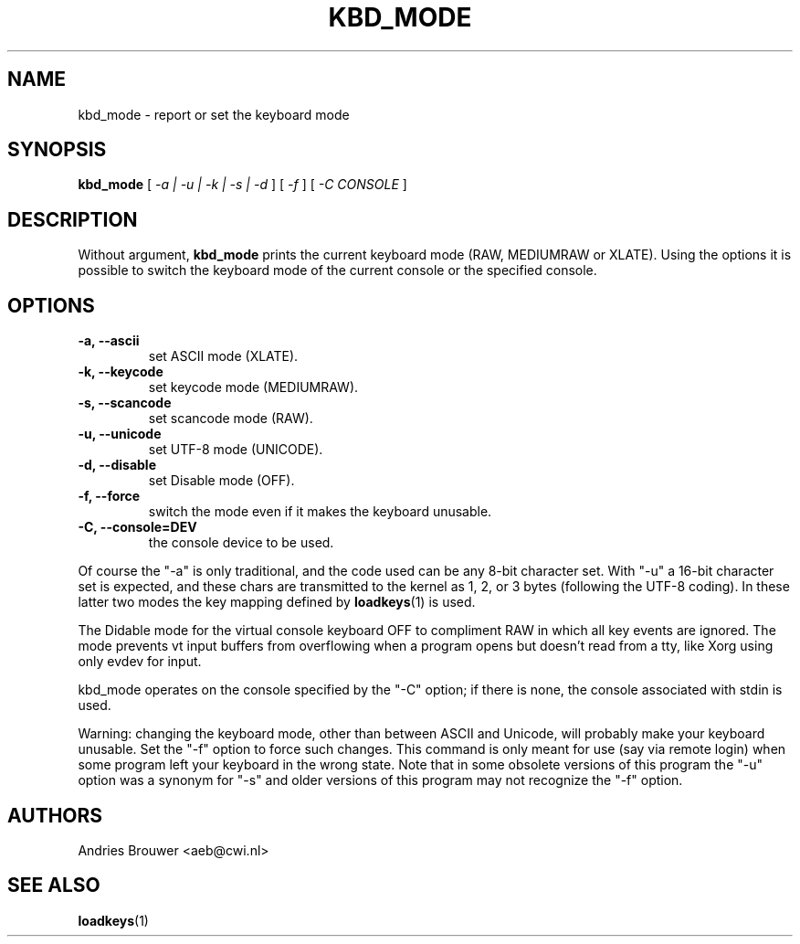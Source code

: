 .\" @(#)kbd_mode.1 1.0 940406 aeb
.TH KBD_MODE 1 "6 Apr 1994" "kbd"
.SH NAME
kbd_mode \- report or set the keyboard mode
.SH SYNOPSIS
.B kbd_mode
[
.I -a | -u | -k | -s | -d 
] [
.I -f
] [
.I -C CONSOLE
]
.SH DESCRIPTION
.IX "kbd_mode command" "" "\fLkbd_mode\fR command"  
.LP
Without argument,
.B kbd_mode
prints the current keyboard mode (RAW, MEDIUMRAW or XLATE). Using the options
it is possible to switch the keyboard mode of the current console or
the specified console.

.SH OPTIONS
.TP
.B -a, --ascii
set ASCII mode (XLATE).
.TP
.B -k, --keycode
set keycode mode (MEDIUMRAW).
.TP
.B -s, --scancode
set scancode mode (RAW).
.TP
.B -u, --unicode
set UTF-8 mode (UNICODE).
.TP
.B -d, --disable
set Disable mode (OFF).
.TP
.B -f, --force
switch the mode even if it makes the keyboard unusable.
.TP
.B -C, --console=DEV
the console device to be used.
.LP

Of course the "\-a" is only traditional, and the code used can be any
8-bit character set.  With "\-u" a 16-bit character set is expected,
and these chars are transmitted to the kernel as 1, 2, or 3 bytes
(following the UTF-8 coding).
In these latter two modes the key mapping defined by
.BR loadkeys (1)
is used.

The Didable mode for the virtual console keyboard OFF to compliment RAW
in which all key events are ignored. The mode prevents vt input
buffers from overflowing when a program opens but doesn't read from a
tty, like Xorg using only evdev for input.

kbd_mode operates on the console specified by the "\-C" option; if there
is none, the console associated with stdin is used.

Warning: changing the keyboard mode, other than between ASCII and
Unicode, will probably make your keyboard unusable. Set the "\-f" option
to force such changes.
This command is only meant for use (say via remote login)
when some program left your keyboard in the wrong state.
Note that in some obsolete versions of this program the "\-u"
option was a synonym for "\-s" and older versions of this program may
not recognize the "\-f" option.
.SH AUTHORS
Andries Brouwer <aeb@cwi.nl>
.SH "SEE ALSO"
.BR loadkeys (1)

